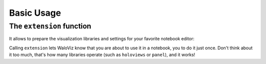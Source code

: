 ===========
Basic Usage
===========

.. notebook:: holoviews ../../examples/user-guide/01-basic-usage.ipynb
    :offset: 1

The ``extension`` function
--------------------------

It allows to prepare the visualization libraries and settings for your favorite notebook editor:

.. tabs::
    
    .. group-tab:: Almost all editors

        .. code-block:: python

            wv.extension()

    .. group-tab:: colab

        .. code-block:: python

            wv.extension("colab")

Calling ``extension`` lets WaloViz know that you are about to use it in a notebook, you to do it just once.  
Don't think about it too much, that's how many libraries operate (such as ``holoviews`` or ``panel``), and it works!  